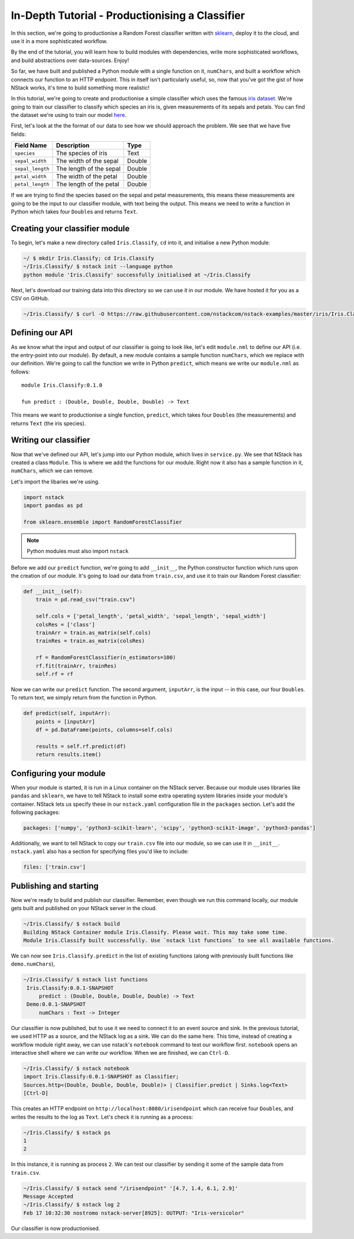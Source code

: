.. _in-depth-tutorial:


In-Depth Tutorial - Productionising a Classifier
================================================

In this section, we're going to productionise a Random Forest classifier written with `sklearn <http://scikit-learn.org/>`_, deploy it to the cloud, and use it in a more sophisticated workflow. 

By the end of the tutorial, you will learn how to build modules with dependencies, write more sophisticated workflows, and build abstractions over data-sources. Enjoy!

So far, we have built and published a Python module with a single function on it, ``numChars``, and built a workflow which connects our function to an HTTP endpoint. This in itself isn't particularly useful, so, now that you've got the gist of how NStack works, it's time to build something more realistic!

In this tutorial, we're going to create and productionise a simple classifier which uses the famous `iris dataset <https://en.wikipedia.org/wiki/Iris_flower_data_set>`_. 
We're going to train our classifier to classify which species an iris is, given measurements of its sepals and petals. You can find the dataset we're using to train our model `here  <https://raw.githubusercontent.com/nstackcom/nstack-examples/master/iris/Iris.Classify/train.csv>`_.

First, let's look at the the format of our data to see how we should approach the problem. We see that we have five fields: 

================  =======================  ===========
Field Name        Description              Type
================  =======================  ===========
``species``       The species of iris      Text

``sepal_width``   The width of the sepal   Double

``sepal_length``  The length of the sepal  Double

``petal_width``   The width of the petal   Double

``petal_length``  The length of the petal  Double
================  =======================  ===========

If we are trying to find the species based on the sepal and petal measurements, this means these measurements are going to be the input to our classifier module, with text being the output. This means we need to write a function in Python which takes four ``Double``\s and returns ``Text``.

Creating your classifier module
-------------------------------

To begin, let's make a new directory called ``Iris.Classify``, ``cd`` into it, and initialise a new Python module:

.. code:: bash
    
    ~/ $ mkdir Iris.Classify; cd Iris.Classify
    ~/Iris.Classify/ $ nstack init --language python
    python module 'Iris.Classify' successfully initialised at ~/Iris.Classify

Next, let's download our training data into this directory so we can use it in our module. We have hosted it for you as a CSV on GitHub.

.. code:: bash

    ~/Iris.Classify/ $ curl -O https://raw.githubusercontent.com/nstackcom/nstack-examples/master/iris/Iris.Classify/train.csv

Defining our API
----------------

As we know what the input and output of our classifier is going to look like, let's edit ``module.nml`` to define our API (i.e. the entry-point into our module). By default, a new module contains a sample function ``numChars``, which we replace with our definition. We're going to call the function we write in Python ``predict``, which means we write our ``module.nml`` as follows:

::

  module Iris.Classify:0.1.0

  fun predict : (Double, Double, Double, Double) -> Text

This means we want to productionise a single function, ``predict``, which takes four ``Double``\s (the measurements) and returns ``Text`` (the iris species).


Writing our classifier
----------------------
 
Now that we've defined our API, let's jump into our Python module, which lives in ``service.py``.
We see that NStack has created a class ``Module``. This is where we add the functions for our module. Right now it also has a sample function in it, ``numChars``, which we can remove. 

Let's import the libaries we're using.

.. code :: python

    import nstack
    import pandas as pd

    from sklearn.ensemble import RandomForestClassifier

.. note :: Python modules must also import ``nstack``

Before we add our ``predict`` function, we're going to add ``__init__``, the Python constructor function which runs upon the creation of our module. It's going to load our data from ``train.csv``, and use it to train our Random Forest classifier:

.. code :: python

    def __init__(self):
        train = pd.read_csv("train.csv")
        
        self.cols = ['petal_length', 'petal_width', 'sepal_length', 'sepal_width'] 
        colsRes = ['class']
        trainArr = train.as_matrix(self.cols) 
        trainRes = train.as_matrix(colsRes) 
        
        rf = RandomForestClassifier(n_estimators=100)
        rf.fit(trainArr, trainRes)
        self.rf = rf

Now we can write our ``predict`` function. The second argument, ``inputArr``, is the input -- in this case, our four ``Double``\s. To return text, we simply return from the function in Python.

.. code :: python

    def predict(self, inputArr):
        points = [inputArr]
        df = pd.DataFrame(points, columns=self.cols)

        results = self.rf.predict(df)
        return results.item()

Configuring your module
-----------------------

When your module is started, it is run in a Linux container on the NStack server. Because our module uses libraries like ``pandas`` and ``sklearn``, we have to tell NStack to install some extra operating system libraries inside your module's container. NStack lets us specify these in our ``nstack.yaml`` configuration file in the ``packages`` section. Let's add the following packages:

.. code :: yaml

    packages: ['numpy', 'python3-scikit-learn', 'scipy', 'python3-scikit-image', 'python3-pandas']

Additionally, we want to tell NStack to copy our ``train.csv`` file into our module, so we can use it in ``__init__``. ``nstack.yaml`` also has a section for specifying files you'd like to include:

.. code :: yaml

    files: ['train.csv']

Publishing and starting
-----------------------

Now we're ready to build and publish our classifier. Remember, even though we run this command locally, our module gets built and published on your NStack server in the cloud.

.. code :: bash

    ~/Iris.Classify/ $ nstack build
    Building NStack Container module Iris.Classify. Please wait. This may take some time.
    Module Iris.Classify built successfully. Use `nstack list functions` to see all available functions.

We can now see ``Iris.Classify.predict`` in the list of existing functions (along with previously built functions like ``demo.numChars``),

.. code :: bash
 
   ~/Iris.Classify/ $ nstack list functions
    Iris.Classify:0.0.1-SNAPSHOT
        predict : (Double, Double, Double, Double) -> Text
    Demo:0.0.1-SNAPSHOT
        numChars : Text -> Integer

Our classifier is now published, but to use it we need to connect it to an event source and sink. In the previous tutorial, we used HTTP as a source, and the NStack log as a sink. We can do the same here. This time, instead of creating a workflow module right away, we can use nstack's ``notebook`` command to test our workflow first. ``notebook`` opens an interactive shell where we can write our workflow. When we are finished, we can ``Ctrl-D``.

.. code :: bash
   
    ~/Iris.Classify/ $ nstack notebook
    import Iris.Classify:0.0.1-SNAPSHOT as Classifier;
    Sources.http<(Double, Double, Double, Double)> | Classifier.predict | Sinks.log<Text>
    [Ctrl-D]

This creates an HTTP endpoint on ``http://localhost:8080/irisendpoint`` which can receive four ``Double``\s, and writes the results to the log as ``Text``. Let's check it is running as a process:

.. code :: bash

 ~/Iris.Classify/ $ nstack ps 
 1
 2

In this instance, it is running as process ``2``. We can test our classifier by sending it some of the sample data from ``train.csv``. 

.. code :: bash

   ~/Iris.Classify/ $ nstack send "/irisendpoint" '[4.7, 1.4, 6.1, 2.9]'
   Message Accepted
   ~/Iris.Classify/ $ nstack log 2  
   Feb 17 10:32:30 nostromo nstack-server[8925]: OUTPUT: "Iris-versicolor"

Our classifier is now productionised.

